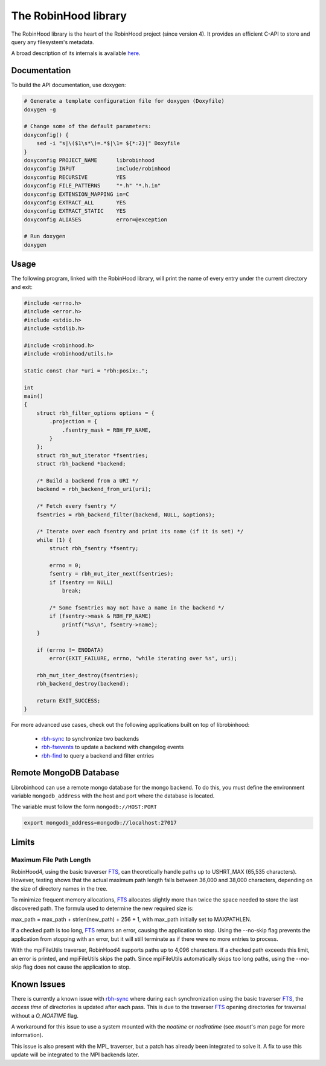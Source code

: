 .. This file is part of RobinHood 4
   Copyright (C) 2025 Commissariat a l'energie atomique et aux energies
                      alternatives

   SPDX-License-Identifer: LGPL-3.0-or-later

#####################
The RobinHood library
#####################

The RobinHood library is the heart of the RobinHood project (since version 4).
It provides an efficient C-API to store and query any filesystem's metadata.

A broad description of its internals is available here__.

.. __: https://github.com/robinhood-suite/robinhood4/blob/main/librobinhood/doc/internals.rst

Documentation
=============

To build the API documentation, use doxygen:

.. code:: bash

    # Generate a template configuration file for doxygen (Doxyfile)
    doxygen -g

    # Change some of the default parameters:
    doxyconfig() {
        sed -i "s|\($1\s*\)=.*$|\1= ${*:2}|" Doxyfile
    }
    doxyconfig PROJECT_NAME      librobinhood
    doxyconfig INPUT             include/robinhood
    doxyconfig RECURSIVE         YES
    doxyconfig FILE_PATTERNS     "*.h" "*.h.in"
    doxyconfig EXTENSION_MAPPING in=C
    doxyconfig EXTRACT_ALL       YES
    doxyconfig EXTRACT_STATIC    YES
    doxyconfig ALIASES           error=@exception

    # Run doxygen
    doxygen

Usage
=====

The following program, linked with the RobinHood library, will print the name of
every entry under the current directory and exit:

.. code:: C

    #include <errno.h>
    #include <error.h>
    #include <stdio.h>
    #include <stdlib.h>

    #include <robinhood.h>
    #include <robinhood/utils.h>

    static const char *uri = "rbh:posix:.";

    int
    main()
    {
        struct rbh_filter_options options = {
            .projection = {
                .fsentry_mask = RBH_FP_NAME,
            }
        };
        struct rbh_mut_iterator *fsentries;
        struct rbh_backend *backend;

        /* Build a backend from a URI */
        backend = rbh_backend_from_uri(uri);

        /* Fetch every fsentry */
        fsentries = rbh_backend_filter(backend, NULL, &options);

        /* Iterate over each fsentry and print its name (if it is set) */
        while (1) {
            struct rbh_fsentry *fsentry;

            errno = 0;
            fsentry = rbh_mut_iter_next(fsentries);
            if (fsentry == NULL)
                break;

            /* Some fsentries may not have a name in the backend */
            if (fsentry->mask & RBH_FP_NAME)
                printf("%s\n", fsentry->name);
        }

        if (errno != ENODATA)
            error(EXIT_FAILURE, errno, "while iterating over %s", uri);

        rbh_mut_iter_destroy(fsentries);
        rbh_backend_destroy(backend);

        return EXIT_SUCCESS;
    }

For more advanced use cases, check out the following applications built on top
of librobinhood:
 - rbh-sync_ to synchronize two backends
 - rbh-fsevents_ to update a backend with changelog events
 - rbh-find_ to query a backend and filter entries

.. _rbh-sync: https://github.com/robinhood-suite/robinhood4/tree/main/rbh-sync
.. _rbh-fsevents: https://github.com/robinhood-suite/robinhood4/tree/main/rbh-fsevents
.. _rbh-find: https://github.com/robinhood-suite/robinhood4/tree/main/rbh-find

Remote MongoDB Database
=======================

Librobinhood can use a remote mongo database for the mongo backend. To do this,
you must define the environment variable ``mongodb_address`` with the host
and port where the database is located.

The variable must follow the form ``mongodb://HOST:PORT``

.. code:: bash

    export mongodb_address=mongodb://localhost:27017

Limits
======

Maximum File Path Length
------------------------

RobinHood4, using the basic traverser FTS_, can theoretically handle paths up to
USHRT_MAX (65,535 characters). However, testing shows that the actual maximum
path length falls between 36,000 and 38,000 characters, depending on the size of
directory names in the tree.

To minimize frequent memory allocations, FTS_ allocates slightly more than twice
the space needed to store the last discovered path. The formula used to
determine the new required size is:

max_path = max_path + strlen(new_path) + 256 + 1, with max_path initially set to
MAXPATHLEN.

If a checked path is too long, FTS_ returns an error, causing the application to
stop. Using the --no-skip flag prevents the application from stopping with an
error, but it will still terminate as if there were no more entries to process.

With the mpiFileUtils traverser, RobinHood4 supports paths up to 4,096
characters. If a checked path exceeds this limit, an error is printed, and
mpiFileUtils skips the path. Since mpiFileUtils automatically skips too long
paths, using the --no-skip flag does not cause the application to stop.

Known Issues
============

There is currently a known issue with rbh-sync_ where during each
synchronization using the basic traverser FTS_, the `access time` of directories
is updated after each pass. This is due to the traverser FTS_ opening
directories for traversal without a `O_NOATIME` flag.

A workaround for this issue to use a system mounted with the `noatime` or
`nodiratime` (see `mount`'s man page for more information).

This issue is also present with the MPI_ traverser, but a patch has already been
integrated to solve it. A fix to use this update will be integrated to
the MPI backends later.

.. _FTS: https://man7.org/linux/man-pages/man3/fts.3.html
